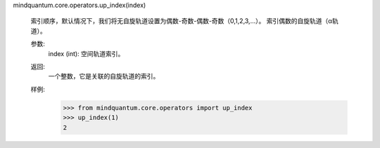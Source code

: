 mindquantum.core.operators.up_index(index)

    索引顺序，默认情况下，我们将无自旋轨道设置为偶数-奇数-偶数-奇数（0,1,2,3,...）。
    索引偶数的自旋轨道（α轨道）。

    参数:
        index (int): 空间轨道索引。

    返回:
        一个整数，它是关联的自旋轨道的索引。

    样例:
        >>> from mindquantum.core.operators import up_index
        >>> up_index(1)
        2
    